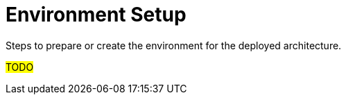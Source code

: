 [id="environment-setup_{context}"]
= Environment Setup
Steps to prepare or create the environment for the deployed architecture.

#TODO#
